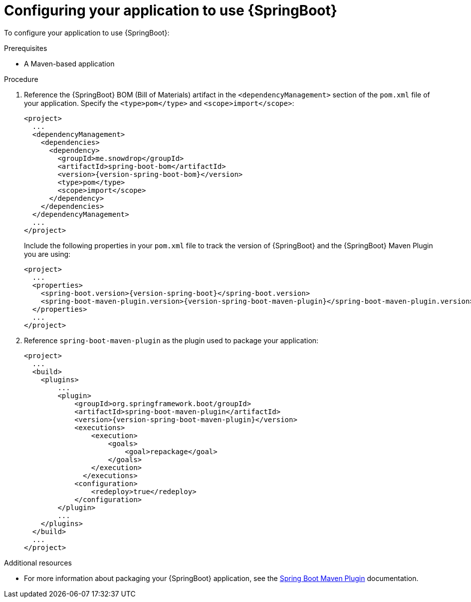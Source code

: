 [id='configuring-your-application-to-use-spring-boot_{context}']
= Configuring your application to use {SpringBoot}

To configure your application to use {SpringBoot}:

.Prerequisites

* A Maven-based application

.Procedure

. Reference the {SpringBoot} BOM (Bill of Materials) artifact in the `<dependencyManagement>` section of the `pom.xml` file of your application.
Specify the `<type>pom</type>` and `<scope>import</scope>`:
+
--
[source,xml]
----
<project>
  ...
  <dependencyManagement>
    <dependencies>
      <dependency>
        <groupId>me.snowdrop</groupId>
        <artifactId>spring-boot-bom</artifactId>
        <version>{version-spring-boot-bom}</version>
        <type>pom</type>
        <scope>import</scope>
      </dependency>
    </dependencies>
  </dependencyManagement>
  ...
</project>
----

Include the following properties in your `pom.xml` file to track the version of {SpringBoot} and the {SpringBoot} Maven Plugin you are using:

[source,xml,subs="attributes+"]
----
<project>
  ...
  <properties>
    <spring-boot.version>{version-spring-boot}</spring-boot.version>
    <spring-boot-maven-plugin.version>{version-spring-boot-maven-plugin}</spring-boot-maven-plugin.version>
  </properties>
  ...
</project>
----
--

. Reference `spring-boot-maven-plugin` as the plugin used to package your application:
+
[source,xml]
----
<project>
  ...
  <build>
    <plugins>
        ...
        <plugin>
            <groupId>org.springframework.boot/groupId>
            <artifactId>spring-boot-maven-plugin</artifactId>
            <version>{version-spring-boot-maven-plugin}</version>
            <executions>
                <execution>
                    <goals>
                        <goal>repackage</goal>
                    </goals>
                </execution>
              </executions>
            <configuration>
                <redeploy>true</redeploy>
            </configuration>
        </plugin>
        ...
    </plugins>
  </build>
  ...
</project>
----

.Additional resources

* For more information about packaging your {SpringBoot} application, see the link:https://docs.spring.io/spring-boot/docs/current/maven-plugin/plugin-info.html[Spring Boot Maven Plugin] documentation.
